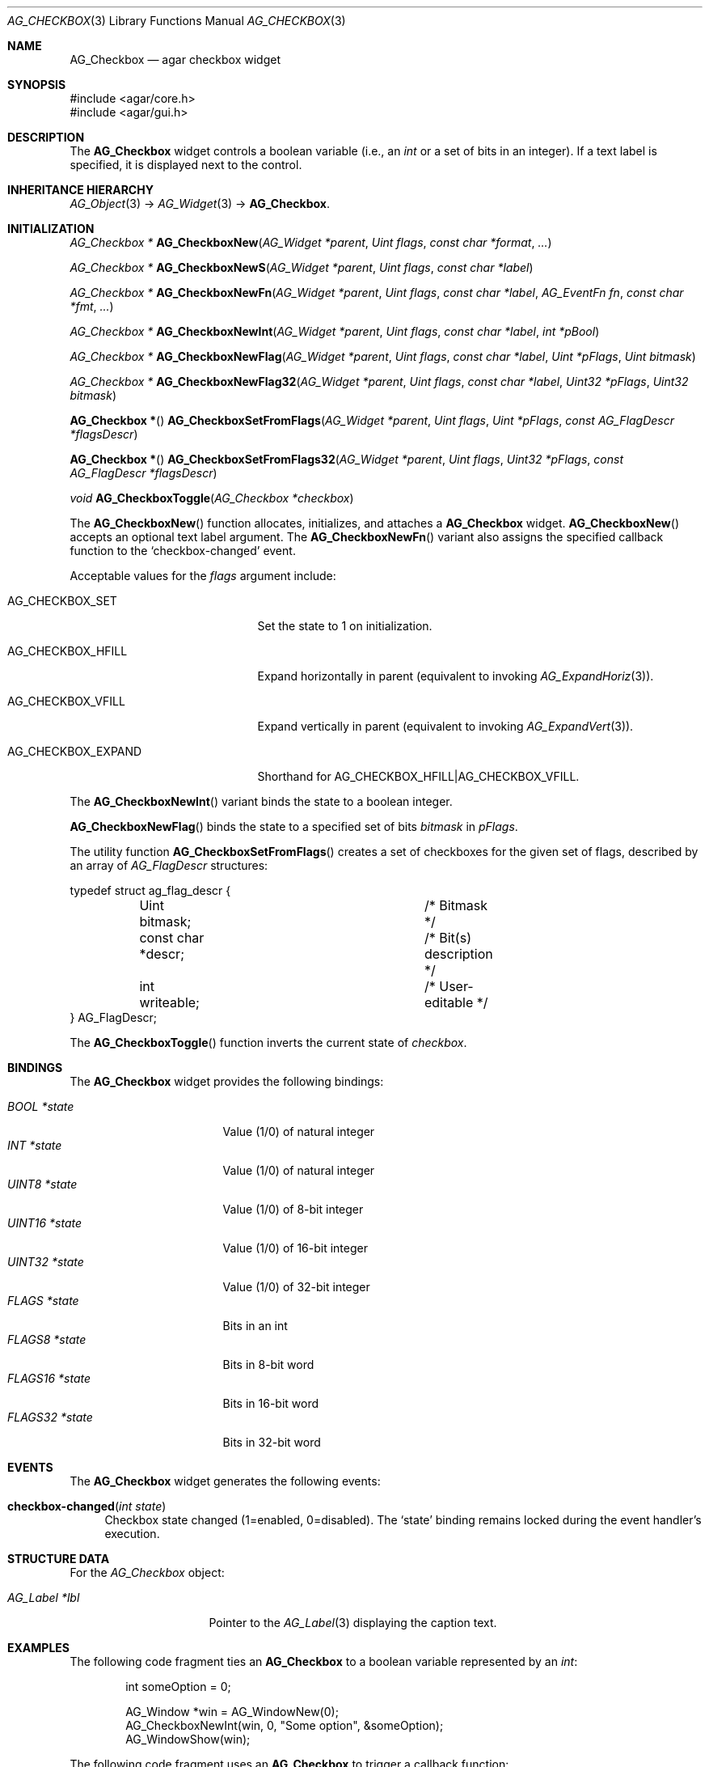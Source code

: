 .\" Copyright (c) 2002-2018 Julien Nadeau Carriere <vedge@csoft.net>
.\" All rights reserved.
.\"
.\" Redistribution and use in source and binary forms, with or without
.\" modification, are permitted provided that the following conditions
.\" are met:
.\" 1. Redistributions of source code must retain the above copyright
.\"    notice, this list of conditions and the following disclaimer.
.\" 2. Redistributions in binary form must reproduce the above copyright
.\"    notice, this list of conditions and the following disclaimer in the
.\"    documentation and/or other materials provided with the distribution.
.\" 
.\" THIS SOFTWARE IS PROVIDED BY THE AUTHOR ``AS IS'' AND ANY EXPRESS OR
.\" IMPLIED WARRANTIES, INCLUDING, BUT NOT LIMITED TO, THE IMPLIED
.\" WARRANTIES OF MERCHANTABILITY AND FITNESS FOR A PARTICULAR PURPOSE
.\" ARE DISCLAIMED. IN NO EVENT SHALL THE AUTHOR BE LIABLE FOR ANY DIRECT,
.\" INDIRECT, INCIDENTAL, SPECIAL, EXEMPLARY, OR CONSEQUENTIAL DAMAGES
.\" (INCLUDING BUT NOT LIMITED TO, PROCUREMENT OF SUBSTITUTE GOODS OR
.\" SERVICES; LOSS OF USE, DATA, OR PROFITS; OR BUSINESS INTERRUPTION)
.\" HOWEVER CAUSED AND ON ANY THEORY OF LIABILITY, WHETHER IN CONTRACT,
.\" STRICT LIABILITY, OR TORT (INCLUDING NEGLIGENCE OR OTHERWISE) ARISING
.\" IN ANY WAY OUT OF THE USE OF THIS SOFTWARE EVEN IF ADVISED OF THE
.\" POSSIBILITY OF SUCH DAMAGE.
.\"
.Dd August 20, 2002
.Dt AG_CHECKBOX 3
.Os
.ds vT Agar API Reference
.ds oS Agar 1.0
.Sh NAME
.Nm AG_Checkbox
.Nd agar checkbox widget
.Sh SYNOPSIS
.Bd -literal
#include <agar/core.h>
#include <agar/gui.h>
.Ed
.Sh DESCRIPTION
.\" IMAGE(http://libagar.org/widgets/AG_Checkbox.png, "Two checkboxes")
The
.Nm
widget controls a boolean variable (i.e., an
.Ft int
or a set of bits in an integer).
If a text label is specified, it is displayed next to the control.
.Sh INHERITANCE HIERARCHY
.Xr AG_Object 3 ->
.Xr AG_Widget 3 ->
.Nm .
.Sh INITIALIZATION
.nr nS 1
.Ft "AG_Checkbox *"
.Fn AG_CheckboxNew "AG_Widget *parent" "Uint flags" "const char *format" "..."
.Pp
.Ft "AG_Checkbox *"
.Fn AG_CheckboxNewS "AG_Widget *parent" "Uint flags" "const char *label"
.Pp
.Ft "AG_Checkbox *"
.Fn AG_CheckboxNewFn "AG_Widget *parent" "Uint flags" "const char *label" "AG_EventFn fn" "const char *fmt" "..."
.Pp
.Ft "AG_Checkbox *"
.Fn AG_CheckboxNewInt "AG_Widget *parent" "Uint flags" "const char *label" "int *pBool"
.Pp
.Ft "AG_Checkbox *"
.Fn AG_CheckboxNewFlag "AG_Widget *parent" "Uint flags" "const char *label" "Uint *pFlags" "Uint bitmask"
.Pp
.Ft "AG_Checkbox *"
.Fn AG_CheckboxNewFlag32 "AG_Widget *parent" "Uint flags" "const char *label" "Uint32 *pFlags" "Uint32 bitmask"
.Pp
.Fn "AG_Checkbox *"
.Fn AG_CheckboxSetFromFlags "AG_Widget *parent" "Uint flags" "Uint *pFlags" "const AG_FlagDescr *flagsDescr"
.Pp
.Fn "AG_Checkbox *"
.Fn AG_CheckboxSetFromFlags32 "AG_Widget *parent" "Uint flags" "Uint32 *pFlags" "const AG_FlagDescr *flagsDescr"
.Pp
.Ft "void"
.Fn AG_CheckboxToggle "AG_Checkbox *checkbox"
.Pp
.nr nS 0
The
.Fn AG_CheckboxNew
function allocates, initializes, and attaches a
.Nm
widget.
.Fn AG_CheckboxNew
accepts an optional text label argument.
The
.Fn AG_CheckboxNewFn
variant also assigns the specified callback function to the
.Sq checkbox-changed
event.
.Pp
Acceptable values for the
.Fa flags
argument include:
.Bl -tag -width "AG_CHECKBOX_EXPAND "
.It AG_CHECKBOX_SET
Set the state to 1 on initialization.
.It AG_CHECKBOX_HFILL
Expand horizontally in parent (equivalent to invoking
.Xr AG_ExpandHoriz 3 ) .
.It AG_CHECKBOX_VFILL
Expand vertically in parent (equivalent to invoking
.Xr AG_ExpandVert 3 ) .
.It AG_CHECKBOX_EXPAND
Shorthand for
.Dv AG_CHECKBOX_HFILL|AG_CHECKBOX_VFILL .
.El
.Pp
The
.Fn AG_CheckboxNewInt
variant binds the state to a boolean integer.
.Pp
.Fn AG_CheckboxNewFlag
binds the state to a specified set of bits
.Fa bitmask
in
.Fa pFlags .
.Pp
The utility function
.Fn AG_CheckboxSetFromFlags
creates a set of checkboxes for the given set of flags, described
by an array of
.Ft AG_FlagDescr
structures:
.Bd -literal
typedef struct ag_flag_descr {
	Uint bitmask;			/* Bitmask */
	const char *descr;		/* Bit(s) description */
	int writeable;			/* User-editable */
} AG_FlagDescr;
.Ed
.Pp
The
.Fn AG_CheckboxToggle
function inverts the current state of
.Fa checkbox .
.Sh BINDINGS
The
.Nm
widget provides the following bindings:
.Pp
.Bl -tag -compact -width "FLAGS32 *state "
.It Va BOOL *state
Value (1/0) of natural integer
.It Va INT *state
Value (1/0) of natural integer
.It Va UINT8 *state
Value (1/0) of 8-bit integer
.It Va UINT16 *state
Value (1/0) of 16-bit integer
.It Va UINT32 *state
Value (1/0) of 32-bit integer
.It Va FLAGS *state
Bits in an int
.It Va FLAGS8 *state
Bits in 8-bit word
.It Va FLAGS16 *state
Bits in 16-bit word
.It Va FLAGS32 *state
Bits in 32-bit word
.El
.Sh EVENTS
The
.Nm
widget generates the following events:
.Bl -tag -width 2n
.It Fn checkbox-changed "int state"
Checkbox state changed (1=enabled, 0=disabled).
The
.Sq state
binding remains locked during the event handler's execution.
.El
.Sh STRUCTURE DATA
For the
.Ft AG_Checkbox
object:
.Bl -tag -width "AG_Label *lbl "
.It Ft AG_Label *lbl
Pointer to the
.Xr AG_Label 3
displaying the caption text.
.El
.Sh EXAMPLES
The following code fragment ties an
.Nm
to a boolean variable represented by an
.Ft int :
.Bd -literal -offset indent
int someOption = 0;

AG_Window *win = AG_WindowNew(0);
AG_CheckboxNewInt(win, 0, "Some option", &someOption);
AG_WindowShow(win);
.Ed
.Pp
The following code fragment uses an
.Nm
to trigger a callback function:
.Bd -literal -offset indent
static void
MyCallback(AG_Event *event)
{
	AG_TextInfo(NULL, "Callback invoked");
}

AG_Window *win = AG_WindowNew(0);
AG_CheckboxNewFn(win, 0, "Execute callback", MyCallback, NULL);
AG_WindowShow(win);
.Ed
.Pp
The following code fragment creates an array of checkboxes, each tied to
a specific bit in a word:
.Bd -literal -offset indent
#define FLAG_FOO	0x01
#define FLAG_BAR	0x02
#define FLAG_BAZ	0x04

int myWord = 0;

AG_FlagDescr myFlagDescr[] = {
	{ FLAG_FOO,	"foo flag",		1 },
	{ FLAG_BAR,	"bar flag",		1 },
	{ FLAG_BAZ,	"baz flag (readonly)",	0 },
	{ 0,		NULL,			0 }
};

AG_Window *win = AG_WindowNew(0);
AG_CheckboxSetFromFlags(win, 0, &myWord, myFlagDescr);
AG_WindowShow(win);
.Ed
.Sh SEE ALSO
.Xr AG_Button 3 ,
.Xr AG_Event 3 ,
.Xr AG_Intro 3 ,
.Xr AG_Radio 3 ,
.Xr AG_Widget 3 ,
.Xr AG_Window 3
.Sh HISTORY
The
.Nm
widget first appeared in Agar 1.0.
